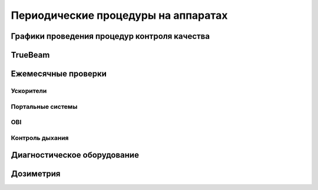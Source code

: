 .. _qa_equipment_periodic_qa:

Периодические процедуры на аппаратах
====================================

Графики проведения процедур контроля качества
---------------------------------------------

TrueBeam
--------

Ежемесячные проверки
--------------------

Ускорители
~~~~~~~~~~


Портальные системы
~~~~~~~~~~~~~~~~~~~


OBI
~~~

Контроль дыхания
~~~~~~~~~~~~~~~~


Диагностическое оборудование
----------------------------


Дозиметрия
----------